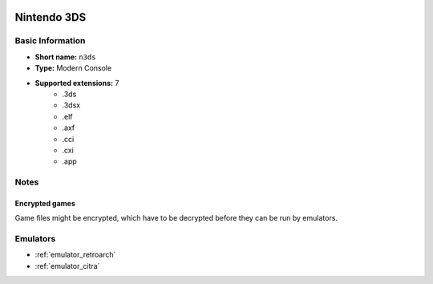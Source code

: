 .. image:: /global/assets/systems/n3ds-photo.png
	:width: 25%

.. image:: /global/assets/systems/n3ds-logo.png
	:width: 73%

.. _system_n3ds:

Nintendo 3DS
============

Basic Information
~~~~~~~~~~~~~~~~~
- **Short name:** ``n3ds``
- **Type:** Modern Console
- **Supported extensions:** 7
	- .3ds
	- .3dsx
	- .elf
	- .axf
	- .cci
	- .cxi
	- .app

Notes
~~~~~

Encrypted games
---------------

Game files might be encrypted, which have to be decrypted before they can be run by emulators.

Emulators
~~~~~~~~~
- :ref:`emulator_retroarch`
- :ref:`emulator_citra`
